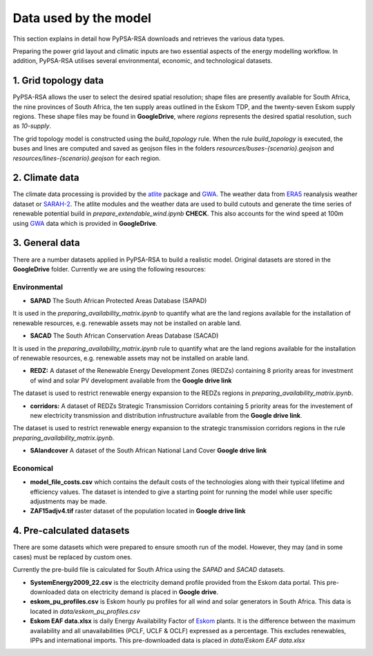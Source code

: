 ..
  SPDX-FileCopyrightText: 2021 The PyPSA meets Earth authors

  SPDX-License-Identifier: CC-BY-4.0

.. _data_workflow:

##########################################
Data used by the model
##########################################

This section explains in detail how PyPSA-RSA downloads and retrieves the various data types.

Preparing the power grid layout and climatic inputs are two essential aspects of the energy modelling workflow. In addition, PyPSA-RSA utilises several environmental, economic, and technological datasets.

1. Grid topology data
===================================

PyPSA-RSA allows the user to select the desired spatial resolution; shape files are presently available for South Africa, the nine provinces of South Africa, the ten supply areas outlined in the Eskom TDP, and the twenty-seven Eskom supply regions.
These shape files may be found in **GoogleDrive**, where `regions` represents the desired spatial resolution, such as `10-supply`.

The grid topology model is constructed using the `build_topology` rule. When the rule `build_topology` is executed, the buses and lines are computed and saved as geojson files in the folders `resources/buses-{scenario}.geojson` and `resources/lines-{scenario}.geojson` for each region.

2. Climate data
===================================

The climate data processing is provided by the `atlite <https://atlite.readthedocs.io/en/latest/>`_ package and `GWA <https://globalwindatlas.info/en/area/South%20Africa>`_.
The weather data from `ERA5 <https://www.ecmwf.int/en/forecasts/datasets/reanalysis-datasets/era5>`_ reanalysis weather 
dataset or `SARAH-2 <https://wui.cmsaf.eu/safira/action/viewProduktSearch>`_. The atlite modules and the weather data are used to build cutouts
and generate the time series of renewable potential build in `prepare_extendable_wind.ipynb` **CHECK**.
This also accounts for the wind speed at 100m using `GWA <https://globalwindatlas.info/en/area/South%20Africa>`_ 
data which is provided in **GoogleDrive**.

.. image:: img/buils_renewables_profiles_cap_factor.png
    :width: 80%
    :align: center

3. General data
===================================

There are a number datasets applied in PyPSA-RSA to build a realistic model. Original datasets are stored in the **GoogleDrive** folder. Currently we are using the following resources:

Environmental
------------------------------------

* **SAPAD** The South African Protected Areas Database (SAPAD)  

.. image:: img/copernicus.png
    :height: 150 px
    :align: center

It is used in the `preparing_availability_matrix.ipynb` to quantify what are the land regions available for the installation of renewable resources, e.g. renewable assets may not be installed on arable land. 

* **SACAD** The South African Conservation Areas Database (SACAD)  

.. image:: img/copernicus.png
    :height: 150 px
    :align: center

It is used in the `preparing_availability_matrix.ipynb` rule to quantify what are the land regions available for the installation of renewable resources, e.g. renewable assets may not be installed on arable land.

* **REDZ:** A dataset of the Renewable Energy Development Zones (REDZs) containing 8 priority areas for investment of wind and solar PV development available from the **Google drive link**

The dataset is used to restrict renewable energy expansion to the REDZs regions in `preparing_availability_matrix.ipynb`.

* **corridors:** A dataset of REDZs Strategic Transmission Corridors containing 5 priority areas for the investement of new electricity transmission and distribution infrustructure available from the **Google drive link**. 

The dataset is used to restrict renewable energy expansion to the strategic transmission corridors regions in the rule `preparing_availability_matrix.ipynb`.

.. image:: img/gebco_2021_grid_image.jpg
    :width: 150%
    :align: center

* **SAlandcover** A dataset of the South African National Land Cover **Google drive link**
Economical
------------------------------------

* **model_file_costs.csv** which contains the default costs of the technologies along with their typical lifetime and efficiency values. The dataset is intended to give a starting point for running the model while user specific adjustments may be made. 

* **ZAF15adjv4.tif** raster dataset of the population located in **Google drive link**

4. Pre-calculated datasets
===================================

There are some datasets which were prepared to ensure smooth run of the model. However, they may (and in some cases) must be replaced by custom ones. 

Currently the pre-build file is calculated for South Africa using the `SAPAD` and `SACAD` datasets. 

* **SystemEnergy2009_22.csv** is the electricity demand profile provided from the Eskom data portal. This pre-downloaded data on electricity demand is placed in **Google drive**.

* **eskom_pu_profiles.csv** is Eskom hourly pu profiles for all wind and solar generators in South Africa. This data is located in `data/eskom_pu_profiles.csv`

* **Eskom EAF data.xlsx** is daily Energy Availability Factor of `Eskom <https://www.eskom.co.za/dataportal/>`_ plants. It is the difference between the maximum availability and all unavailabilities (PCLF, UCLF & OCLF) expressed as a percentage. This excludes renewables, IPPs and international imports. This  pre-downloaded data is placed in `data/Eskom EAF data.xlsx`
.. is this eskom_data.xlsx?



